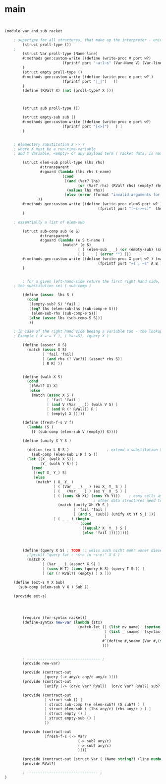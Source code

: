 



* main 


#+begin_src scheme :tangle src_out/var_and_sub.rkt


(module var_and_sub racket 

	; supertype for all structures, that make up the interpreter - universes must not bleed into each other 
        (struct proll-type ()) 
	; 
        (struct Var proll-type (Name line)
		#:methods gen:custom-write [(define (write-proc V port w?) 
					      (fprintf port "~a:l~s" (Var-Name V) (Var-line V) ) ) ]
		)
        (struct empty proll-type ()
		#:methods gen:custom-write [(define (write-proc e port w? )
					      (fprintf port "|_|")   )]
		)
        (define (RVal? X) (not (proll-type? X )))
        

        
        (struct sub proll-type ())
        
        (struct empty-sub sub ()
		#:methods gen:custom-write [(define (write-proc e port w?)
					      (fprintf port "[<>]")   ) ] 
		)


	; elementary substitution X -> Y
	; where X must be a run-time-variable 
	; and Y Variable, <empty> or any payload term ( racket data, is not in one of the interpreter private types ) 

        (struct elem-sub proll-type (lhs rhs) 
                #:transparent 
                #:guard (lambda (lhs rhs t-name) 
                          (cond 
                           [(and (Var? lhs)
                                 (or (Var? rhs) (RVal? rhs) (empty? rhs)))
                            (values lhs rhs)]
                           [else (error (format "invalid arguments for elem-sub (%s,%s)" lhs rhs )) ]
			   ))
		#:methods gen:custom-write [(define (write-proc elemS port w? ) (match-let ( [(elem-sub lhs rhs) elemS])
										  (fprintf port "[~s->~s]"  lhs rhs))  )]
		)
	
	; essentially a list of elem-sub
	
        (struct sub-comp sub (e S)
                #:transparent
                #:guard (lambda (e S t-name )
                          (match* (e S) 
                                 [ ( (elem-sub _ _) (or (empty-sub) (sub-comp _ _ )) ) (values e S )]
                                 [ ( _ _ ) (error "") ]))
		#:methods gen:custom-write [(define (write-proc X port w? ) (match-let [((sub-comp A B) X ) ] 
									      (fprintf port "~s , ~s" A B )  ) )]
		)


        ; for a given left-hand-side return the first right hand side, that occurs in 
	; the substitution set ( sub-comp ) 

        (define (assoc  lhs S )
          (cond 
           [(empty-sub? S) 'fail ]
           [(eq? lhs (elem-sub-lhs (sub-comp-e S)))
            (elem-sub-rhs (sub-comp-e S))]
           [else (assoc lhs (sub-comp-S S))]
           ))

	; in case of the right hand side beeing a variable too - the lookup must be done anew 
	; Example ( X =:= Y ), ( Y=:=5), (query X ) 

        (define (assoc* X S)
          (match (assoc X S)
                 [ 'fail 'fail]
                 [ (and rhs (? Var?)) (assoc* rhs S)]
                 [ R R] ))


        (define (walk X S)
          (cond 
           [(RVal? X) X]
           [else 
            (match (assoc X S ) 
                   [ 'fail 'fail ]
                   [ (and V (Var _ _)) (walk V S) ]
                   [ (and R (? RVal?)) R ]
                   [ (empty) X ])]))

        (define (fresh-f-s V f)
          (lambda (S )
            (f (sub-comp (elem-sub V (empty)) S))))

        (define (unify X Y S )

          (define (ex L R S )                 ; extend a substitution S with (L->R)
            (sub-comp (elem-sub L R ) S ))
          (let ([X_ (walk X S)]
                [Y_ (walk Y S)] )
            (cond
             [(eq? X_ Y_) S]
             [else 
              (match* ( X_ Y_ )
                      [ ( (Var _ _) _ ) (ex X_ Y_ S ) ]
                      [ ( _ (Var _ _) ) (ex Y_ X_ S ) ] 
                      [ ( (cons Xh Xt) (cons Yh Yt))    ; cons cells as the only structural element unify can "look into" 
                       					; other data structures need to be explicitly supported here 
                        (match (unify Xh Yh S )
                               [ 'fail 'fail ]
                               [ (and S_ (sub)) (unify Xt Yt S_) ])]
                      [ ( _ _ ) (begin 
                                  (cond 
                                   [(equal? X_ Y_ ) S ]
                                   [else 'fail ]))])])))


        
        (define (query X S) ; TODO :: weiss auch nicht mehr woher diese Anmerkung kam : (macht nicht wirklich sinn weils nicht matchen kann ) 
          ;(printf "query for : ~s~n in ~s~n:" X S )
          (match X
                 [ (Var _ _) (assoc* X S) ]
                 [ (cons H T) (cons (query H S) (query T S )) ]
                 [ (or (? RVal?) (empty) ) X ]))

	(define (ext-s V X Sub)
	  (sub-comp (elem-sub V X ) Sub ))

	(provide ext-s)


                          

        (require (for-syntax racket))
        (define-syntax new-var (lambda (stx)
                                 (match-let ([ (list nv name)  (syntax->datum stx)]
                                             [ (list _ sname)  (syntax-e stx)]
                                             )
                                            #`(define #,sname (Var #,(symbol->string name) #,(syntax-line stx)))
                                            )))


        ; --------------------------------- ; 
        (provide new-var)

        (provide (contract-out 
                  [query (-> any/c any/c any/c )]))
        (provide (contract-out
                  [unify (-> (or/c Var? RVal?)  (or/c Var? RVal?) sub? (or/c sub? 'fail ))]))

        (provide (contract-out
                  [ struct sub () ]
                  [ struct sub-comp ((e elem-sub?) (S sub?) ) ]
                  [ struct elem-sub ( (lhs any/c) (rhs any/c ) ) ] 
                  [ struct empty () ] 
                  [ struct empty-sub () ]
                  ))
        
        (provide (contract-out 
                  [fresh-f-s (-> Var? 
                                 (-> sub? any/c)
                                 (-> sub? any/c)
                                 )]))

        (provide (contract-out [struct Var ( (Name string?) (line number?) )]))
        (provide RVal?)

        ; -------------------------------- ;
)


#+end_src




